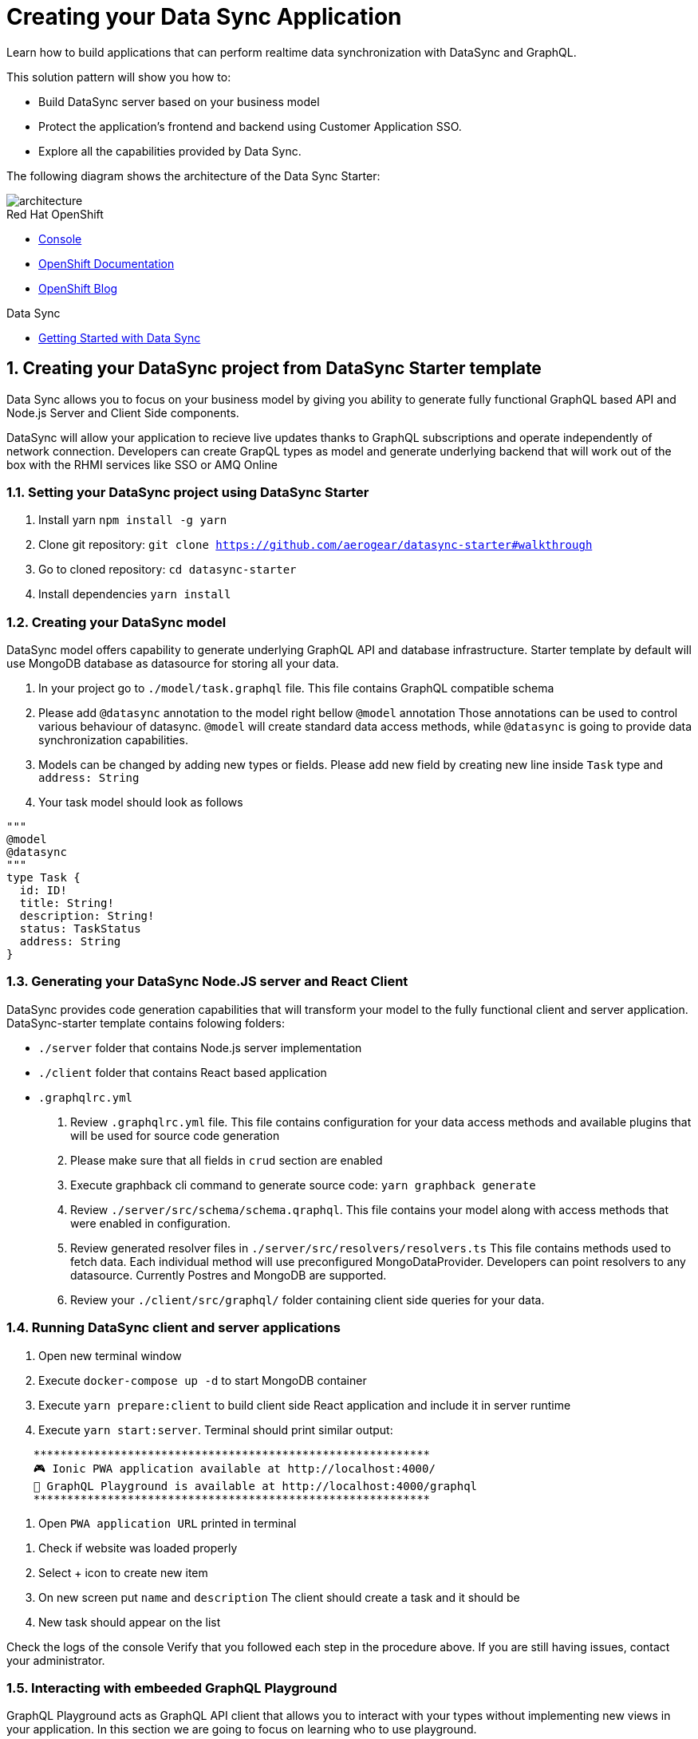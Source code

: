 // update the component versions for each release
:rhmi-version: 2

// URLs
:openshift-console-url: {openshift-host}/dashboards
:sso-realm-url: {user-sso-url}/auth/admin/solution-patterns/console/index.html
:data-sync-documentation-url: https://access.redhat.com/documentation/en-us/red_hat_managed_integration/{rhmi-version}/html/developing_a_data_sync_application/index

//attributes
:title: Creating your Data Sync Application
:integreatly-name: Managed Integration
:data-sync-name: Data Sync
:data-sync-starter: Data Sync Starter
:customer-sso-name: Customer Application SSO
:realm-name: solution-patterns
:realm-display-name: Solution Patterns
:shared-realm-username: admin
:realm-password: admin
:standard-fail-text: Verify that you followed all the steps. If you continue to have issues, contact your administrator.

//id syntax is used here for the custom IDs because that is how the Solution Explorer sorts these within groups
[id='5-adding-data-sync-graphql']
= {title}

// word count that fits best is 15-22, with 20 really being the sweet spot. Character count for that space would be 100-125
Learn how to build applications that can perform realtime data synchronization with DataSync and GraphQL.

This solution pattern will show you how to:

* Build DataSync server based on your business model
* Protect the application's frontend and backend using {customer-sso-name}.
* Explore all the capabilities provided by {data-sync-name}.

The following diagram shows the architecture of the {data-sync-starter}:

image::images/arch.png[architecture, role="integr8ly-img-responsive"]

[type=walkthroughResource, serviceName=openshift]
.Red Hat OpenShift
****
* link:{openshift-console-url}[Console, window="_blank"]
* link:https://docs.openshift.com/dedicated/4/welcome/index.html[OpenShift Documentation, window="_blank"]
* link:https://blog.openshift.com/[OpenShift Blog, window="_blank"]
****

[type=walkthroughResource]
.Data Sync
****
* link:{data-sync-documentation-url}[Getting Started with {data-sync-name}, window="_blank"]
****

:sectnums:

[time=15]
== Creating your DataSync project from DataSync Starter template

{data-sync-name} allows you to focus on your business model by giving you ability
to generate fully functional GraphQL based API and Node.js Server and Client Side components.

DataSync will allow your application to recieve live updates thanks to GraphQL subscriptions and
operate independently of network connection. Developers can create GrapQL types as model
and generate underlying backend that will work out of the box with the RHMI services like SSO or AMQ Online

[time=30]
=== Setting your DataSync project using DataSync Starter

. Install yarn `npm install -g yarn`
. Clone git repository: `git clone https://github.com/aerogear/datasync-starter#walkthrough`
. Go to cloned repository: `cd datasync-starter`
. Install dependencies `yarn install`

=== Creating your DataSync model

DataSync model offers capability to generate underlying GraphQL API and database infrastructure.
Starter template by default will use MongoDB database as datasource for storing all your data.

. In your project go to `./model/task.graphql` file.
This file contains GraphQL compatible schema
. Please add `@datasync` annotation to the model right bellow `@model` annotation
Those annotations can be used to control various behaviour of datasync.
`@model` will create standard data access methods, while `@datasync` is going to provide data synchronization capabilities.
. Models can be changed by adding new types or fields. Please add new field by creating new line inside `Task` type
and `address: String`
. Your task model should look as follows
----
"""
@model
@datasync
"""
type Task {
  id: ID!
  title: String!
  description: String!
  status: TaskStatus
  address: String
}
----

=== Generating your DataSync Node.JS server and React Client

DataSync provides code generation capabilities that will transform your model to the fully
functional client and server application.
DataSync-starter template contains folowing folders:

- `./server` folder that contains Node.js server implementation
- `./client` folder that contains React based application
- `.graphqlrc.yml`

. Review `.graphqlrc.yml` file. This file contains configuration for your data access methods
and available plugins that will be used for source code generation
. Please make sure that all fields in `crud` section are enabled
. Execute graphback cli command to generate source code:
`yarn graphback generate`
. Review `./server/src/schema/schema.qraphql`.
This file contains your model along with access methods that were enabled in configuration.
. Review generated resolver files in `./server/src/resolvers/resolvers.ts`
This file contains methods used to fetch data. Each individual method will use
preconfigured MongoDataProvider. Developers can point resolvers to any datasource.
Currently Postres and MongoDB are supported.
. Review your `./client/src/graphql/` folder containing client side queries for your data.

=== Running DataSync client and server applications

. Open new terminal window
. Execute `docker-compose up -d` to start MongoDB container
. Execute `yarn prepare:client` to build client side React application and include it in server runtime
. Execute `yarn start:server`. Terminal should print similar output:

----
    ***********************************************************
    🎮 Ionic PWA application available at http://localhost:4000/
    🚀 GraphQL Playground is available at http://localhost:4000/graphql
    ***********************************************************
----

. Open `PWA application URL` printed in terminal

[type=verification]
****
. Check if website was loaded properly
. Select + icon to create new item
. On new screen put `name` and `description`
The client should create a task and it should be
. New task should appear on the list
****

[type=verificationFail]
****
Check the logs of the console
Verify that you followed each step in the procedure above.
If you are still having issues, contact your administrator.
****

=== Interacting with embeeded GraphQL Playground

GraphQL Playground acts as GraphQL API client that allows
you to interact with your types without implementing new views in your application.
In this section we are going to focus on learning who to use playground.

. Open new terminal window
. Execute `yarn start:server`
. Open GraphQL Playground URL printed in console.
You can use the GraphQL playground to interact with the server API as described in the next step.
. Go to the Playground interface and replace the text in the left pane of the screen with the following query and mutation:

----
query listTasks {
  allTasks {
    title,
    description,
    address,
    id
  }
}

mutation createTask {
  createTask(title: "complete the walkthrough", description: "complete the GraphQL walkthrough", address: "NA") {
    title,
    description,
    version,
    address,
    id
  }
}
----

[type=verification]
****
. Click the Run icon in the middle of the playground screen.
. Choose createTask from the menu.
The system should create a task.
. Choose listTasks from the Run menu.
. Check that the following is displayed in the right hand panel:
. You should also see field that we have added in previous steps
+
----
{
    "data": {
        "allTasks": [
            {
                "title": "complete the walkthrough",
                "description": "complete the GraphQL walkthrough",
                "id": "1",
                "address": "NA"
            }
        ]
    }
}
----
****

[type=verificationFail]
****
Check the logs of the `ionic-showcase-server` pod.

It should include the string `+connected to messaging service+`.
Verify that you followed each step in the procedure above.  If you are still having issues, contact your administrator.
****

[time=5]
== Running and verifying your DataSync server

The {data-sync-starter} provides:

  - offline operation support
  - out of the box live updates
  - conflict resolution

In this guide we are going to explore capabilities of the datasync by using
sample application available as part of {data-sync-starter}.
Application by default is designed to work with `Task` model but it can be extended
to use very Type automatically exposed by underlying server GraphQL API.

. Go back to application opened in previous step.
. Create a task by clicking on the plus icon in the bottom right-hand side of the screen.
. Add a title and description, of your choosing, to the task and click *Create*.
. Copy the current url without the '/tasks' endpoint and paste in a different tab, browser or mobile browser.
. Change the status of the task by clicking/unclicking the text box beside the task.


[type=verification]
****
Verify that the status of the task is synced across all tabs in real-time.
****

[type=verificationFail]
****
Verify that you followed each step in the procedure above.  If you are still having issues, contact your administrator.
****

[time=10]
== Exploring data sync features using the Data Sync showcase application

To explore data sync features, you should run multiple instances of the {data-sync-starter} using different browsers.
For example, use the browser on your mobile device as well as using the browser on your laptop.

To get the url of your app

=== Exploring real-time sync

. On your laptop:
.. Create a new task using *+* icon.
.. Enter some task text  and click *Create*.

. On your mobile device:
.. Check that the same task appears in the tasks page
.. Make some changes to the task.

. On your laptop:
.. Check that the task changes are synchronized.


[type=verification]
****
Did the tasks appear as expected?
****

[type=verificationFail]
****
Verify that you followed each step in the procedure above.  If you are still having issues, contact your administrator.
****

=== Exploring offline support

. On your mobile device:
.. Activate airplane mode or disable network connectivity.
.. Create a new task.
The task should be created and the *Offline Changes* button in the footer should contain one change.
.. Make a few more changes by either editing existing tasks, or creating new ones.
.. Review all the changes by clicking the *Offline Changes* button.

. On your laptop:
You do not see any of the changes from the mobile device.

. On your mobile device:
.. Restore connectivity or deactivate airplane mode.
.. Watch the status of the tasks change.

. On your laptop:
.. Check that all the tasks are synchronized.


[type=verification]
****
Did the tasks appear as expected?
****

[type=verificationFail]
****
Verify that you followed each step in the procedure above.  If you are still having issues, contact your administrator.
****

=== Resolving conflicts

. On your mobile device:
.. Log into the {data-sync-starter}.
.. Create a task `todo A`.
.. Activate airplane mode or disable network connectivity.
.. Edit the task description to add the text `edited on mobile`.

. On your laptop:
.. Log into the {data-sync-starter}.
.. Simulate offline mode. For example, in Chrome, press F12 to open *Developer Tools* and select *offline* in  the *Network* tab.
.. Edit the `todo A` task, change the text to `todo B`.

. Bring both of your devices back online, the tasks should sync without a conflict.

. On your mobile device:
.. Activate airplane mode or disable network connectivity.
.. Edit task `todo B` change the description to:
+
----
Conflicting description from mobile
----

. On your laptop:
.. Simulate offline mode. For example, in Chrome, press F12 to open *Developer Tools* and select *offline* in  the *Network* tab.
.. Edit task `todo B` change the description to:
+
----
Conflicting description from laptop
----

. Bring both of your devices back online, a popup window should appear warning you about conflicts.

[type=verification]
****
Did the tasks sync as expected?
****

[type=verificationFail]
****
Verify that you followed each step in the procedure above.  If you are still having issues, contact your administrator.
****

. Close terminal window running server application

[time=15]
== Add authentication and authorization to the Data Sync application using Red Hat SSO

In this task, we will configure both the frontend and the backend of the
{data-sync-starter} with the {customer-sso-name}.

DataSync starter has authentication and autorization enabled out of the box.
Developers need to configure server and client application to use their keycloak instance
and add required authorization rules to their model.

=== Add authorization rule for Task deletion

. Go to your GraphQL Schema `./server/src/schema/schema.qraphql`.
Schema contains mutations section that is responsible for data modifications
. In mutation section find `deleteTask(input: TaskInput): Task!`
. Add GraphQL Directive on top of it `@hasRole(role: "admin")`
This will only allow deletion for admin users.
Roles can be also applied in generation process by utilizing graphback plugin
. This directive is already defined in {data-sync-starter} and can be also applied
to any new mutation or query created by users.
We going to verify this directive in next steps

=== Configuring Authentication for Keycloak (SSO) (Local setup)

DataSync starter provides out of the box support for keycloak
when keycloak.json file is provided.
Use this guide if you do not have kecloak instance running.

Follow these steps to enable authentication

. Open new terminal and change directory to server `cd server`
. Run keycloak instance `yarn keycloak`
. Wait for server to start
. Open new terminal and change directory to server `cd server`
. Execute `yarn keycloak:init`
. This command will initialize keycloak with sample roles and users.
. Copy keycloak configuration file that was printed in terminal

=== Testing Keycloak Authentication and Authorization

. Start server `yarn start:server`
. Login window should appear.
. Login using `admin` username and `admin` password
. Press User icon in the top right corner.
. You should see admin user profile with his roles
. Go back to the task screen
. Try to delete one of the created tasks
. User will be permitted to delete task as it has admin role.

